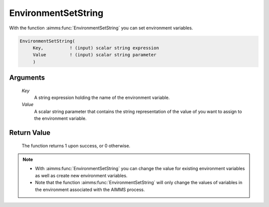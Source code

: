 .. aimms:function:: EnvironmentSetString(Key, Value)

.. _EnvironmentSetString:

EnvironmentSetString
====================

With the function :aimms:func:`EnvironmentSetString` you can set environment
variables.

.. code-block:: aimms

    EnvironmentSetString(
         Key,          ! (input) scalar string expression
         Value         ! (input) scalar string parameter
         )

Arguments
---------

    *Key*
        A string expression holding the name of the environment variable.

    *Value*
        A scalar string parameter that contains the string representation of the
        value of you want to assign to the environment variable.

Return Value
------------

    The function returns 1 upon success, or 0 otherwise.

.. note::

    -  With :aimms:func:`EnvironmentSetString` you can change the value for existing
       environment variables as well as create new environment variables.

    -  Note that the function :aimms:func:`EnvironmentSetString` will only change the
       values of variables in the environment associated with the AIMMS
       process.

.. seealso::

    :aimms:func:`EnvironmentGetString`.

